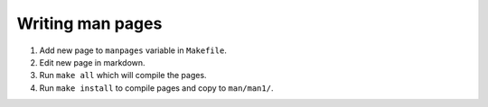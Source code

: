 =================
Writing man pages
=================

1. Add new page to ``manpages`` variable in ``Makefile``.
2. Edit new page in markdown.
3. Run ``make all`` which will compile the pages.
4. Run ``make install`` to compile pages and copy to ``man/man1/``.

